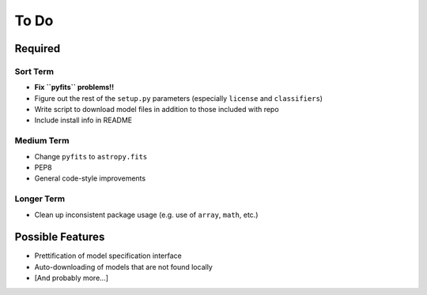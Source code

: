 =========
To Do
=========


Required
++++++++

Sort Term
---------

- **Fix ``pyfits`` problems!!**

- Figure out the rest of the ``setup.py`` parameters (especially ``license`` and ``classifiers``)

- Write script to download model files in addition to those included with repo

- Include install info in README


Medium Term
-----------

- Change ``pyfits`` to ``astropy.fits``

- PEP8

- General code-style improvements


Longer Term
-----------

- Clean up inconsistent package usage (e.g. use of ``array``, ``math``, etc.)



Possible Features
+++++++++++++++++

- Prettification of model specification interface

- Auto-downloading of models that are not found locally

- [And probably more...]

